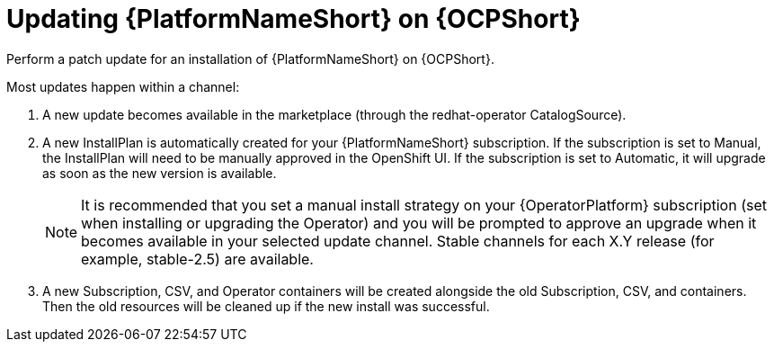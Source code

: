 [id="update-aap-on-ocp"]
= Updating {PlatformNameShort} on {OCPShort}

Perform a patch update for an installation of {PlatformNameShort} on {OCPShort}.

Most updates happen within a channel:

. A new update becomes available in the marketplace (through the redhat-operator CatalogSource).

. A new InstallPlan is automatically created for your {PlatformNameShort} subscription. If the subscription is set to Manual, the InstallPlan will need to be manually approved in the OpenShift UI. If the subscription is set to Automatic, it will upgrade as soon as the new version is available.
+
[NOTE]
====
It is recommended that you set a manual install strategy on your {OperatorPlatform} subscription (set when installing or upgrading the Operator) and you will be prompted to approve an upgrade when it becomes available in your selected update channel. Stable channels for each X.Y release (for example, stable-2.5) are available.
====
+
. A new Subscription, CSV, and Operator containers will be created alongside the old Subscription, CSV, and containers. Then the old resources will be cleaned up if the new install was successful.
